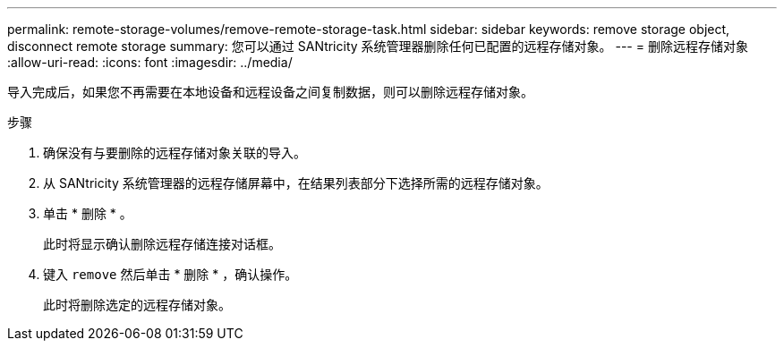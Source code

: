 ---
permalink: remote-storage-volumes/remove-remote-storage-task.html 
sidebar: sidebar 
keywords: remove storage object, disconnect remote storage 
summary: 您可以通过 SANtricity 系统管理器删除任何已配置的远程存储对象。 
---
= 删除远程存储对象
:allow-uri-read: 
:icons: font
:imagesdir: ../media/


[role="lead"]
导入完成后，如果您不再需要在本地设备和远程设备之间复制数据，则可以删除远程存储对象。

.步骤
. 确保没有与要删除的远程存储对象关联的导入。
. 从 SANtricity 系统管理器的远程存储屏幕中，在结果列表部分下选择所需的远程存储对象。
. 单击 * 删除 * 。
+
此时将显示确认删除远程存储连接对话框。

. 键入 `remove` 然后单击 * 删除 * ，确认操作。
+
此时将删除选定的远程存储对象。


